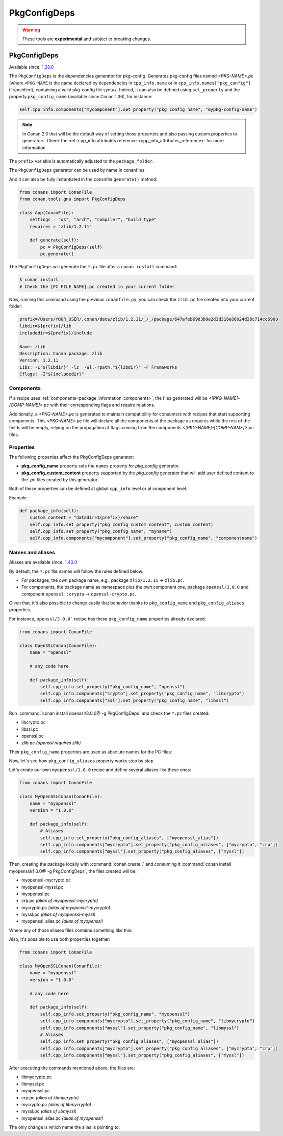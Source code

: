 .. _conan_tools_pkgconfig:


PkgConfigDeps
=============

.. warning::

    These tools are **experimental** and subject to breaking changes.

.. _PkgConfigDeps:

PkgConfigDeps
-------------

Available since: `1.38.0 <https://github.com/conan-io/conan/releases>`_


The ``PkgConfigDeps`` is the dependencies generator for pkg-config. Generates pkg-config files named *<PKG-NAME>.pc*
(where ``<PKG-NAME`` is the name declared by dependencies in ``cpp_info.name`` or in ``cpp_info.names["pkg_config"]``
if specified), containing a valid pkg-config file syntax. Indeed, it can also be defined using ``set_property`` and the
property ``pkg_config_name`` (available since Conan 1.36), for instance:

.. code-block:: python

    self.cpp_info.components["mycomponent"].set_property("pkg_config_name", "mypkg-config-name")


.. note::
    In Conan 2.0 that will be the default way of setting those properties and also passing custom properties to generators.
    Check the :ref:`cpp_info attributes reference <cpp_info_attributes_reference>` for more information.


The ``prefix`` variable is automatically adjusted to the ``package_folder``.


The ``PkgConfigDeps`` generator can be used by name in conanfiles:

.. code-block:: python
    :caption: conanfile.py

    class Pkg(ConanFile):
        generators = "PkgConfigDeps"

.. code-block:: text
    :caption: conanfile.txt

    [generators]
    PkgConfigDeps

And it can also be fully instantiated in the conanfile ``generate()`` method:

.. code:: python

    from conans import ConanFile
    from conan.tools.gnu import PkgConfigDeps

    class App(ConanFile):
        settings = "os", "arch", "compiler", "build_type"
        requires = "zlib/1.2.11"

        def generate(self):
            pc = PkgConfigDeps(self)
            pc.generate()

The ``PkgConfigDeps`` will generate the ``*.pc`` file after a ``conan install`` command:

.. code-block:: bash

    $ conan install .
    # Check the [PC_FILE_NAME].pc created in your current folder

Now, running this command using the previous ``conanfile.py``, you can check the ``zlib.pc`` file created into your current folder:

.. code-block:: text

    prefix=/Users/YOUR_USER/.conan/data/zlib/1.2.11/_/_/package/647afeb69d3b0a2d3d316e80b24d38c714cc6900
    libdir=${prefix}/lib
    includedir=${prefix}/include

    Name: zlib
    Description: Conan package: zlib
    Version: 1.2.11
    Libs: -L"${libdir}" -lz  -Wl,-rpath,"${libdir}" -F Frameworks
    Cflags: -I"${includedir}"


Components
++++++++++

If a recipe uses :ref:`components<package_information_components>`, the files generated will be *<[PKG-NAME]-[COMP-NAME]>.pc* with their corresponding
flags and require relations.

Additionally, a *<PKG-NAME>.pc* is generated to maintain compatibility for consumers with recipes that start supporting components. This
*<PKG-NAME>.pc* file will declare all the components of the package as requires while the rest of the fields will be empty, relying on
the propagation of flags coming from the components *<[PKG-NAME]-[COMP-NAME]>.pc* files.


.. _PkgConfigDeps Properties:

Properties
++++++++++

The following properties affect the PkgConfigDeps generator:

- **pkg_config_name** property sets the ``names`` property for *pkg_config* generator.
- **pkg_config_custom_content** property supported by the *pkg_config* generator that will add user
  defined content to the *.pc* files created by this generator

Both of these properties can be defined at global ``cpp_info`` level or at component
level.

Example:

.. code-block:: python

    def package_info(self):
        custom_content = "datadir=${prefix}/share"
        self.cpp_info.set_property("pkg_config_custom_content", custom_content)
        self.cpp_info.set_property("pkg_config_name", "myname")
        self.cpp_info.components["mycomponent"].set_property("pkg_config_name", "componentname")


Names and aliases
++++++++++++++++++

Aliases are available since: `1.43.0 <https://github.com/conan-io/conan/releases>`_

By default, the ``*.pc`` file names will follow the rules defined below:

* For packages, the own package name, e.g., package ``zlib/1.2.11`` -> ``zlib.pc``.
* For components, the package name as namespace plus the own component one, package ``openssl/3.0.0`` and component ``openssl::crypto`` -> ``openssl-crypto.pc``.

Given that, it's also possible to change easily that behavior thanks to ``pkg_config_name`` and ``pkg_config_aliases`` properties.

For instance, ``openssl/3.0.0``` recipe has these ``pkg_config_name`` properties already declared:

.. code:: python

    from conans import ConanFile

    class OpenSSLConan(ConanFile):
        name = "openssl"

        # any code here

        def package_info(self):
            self.cpp_info.set_property("pkg_config_name", "openssl")
            self.cpp_info.components["crypto"].set_property("pkg_config_name", "libcrypto")
            self.cpp_info.components["ssl"].set_property("pkg_config_name", "libssl")

Run :command:`conan install openssl/3.0.0@ -g PkgConfigDeps` and check the ``*.pc`` files created:

- libcrypto.pc
- libssl.pc
- openssl.pc
- zlib.pc *(openssl requires zlib)*

Their ``pkg_config_name`` properties are used as absolute names for the PC files:

.. code-block:: text
    :caption: openssl.pc

    Name: openssl
    Description: Conan package: openssl
    Version: 3.0.0
    Requires: libcrypto libssl


.. code-block:: text
    :caption: libcrypto.pc

    prefix=/Users/conan_user/.conan/data/openssl/3.0.0/_/_/package/88955cec2844f731470e07bd44ce5a3a24ec88b7
    libdir1=${prefix}/lib
    includedir1=${prefix}/include

    Name: libcrypto
    Description: Conan component: libcrypto
    Version: 3.0.0
    Libs: -L"${libdir1}" -lcrypto -Wl,-rpath,"${libdir1}" -F Frameworks
    Cflags: -I"${includedir1}"
    Requires: zlib


Now, let's see how ``pkg_config_aliases`` property works step by step.

Let's create our own ``myopenssl/1.0.0`` recipe and define several aliases like these ones:

.. code:: python

    from conans import ConanFile

    class MyOpenSSLConan(ConanFile):
        name = "myopenssl"
        version = "1.0.0"

        def package_info(self):
            # Aliases
            self.cpp_info.set_property("pkg_config_aliases", ["myopenssl_alias"])
            self.cpp_info.components["mycrypto"].set_property("pkg_config_aliases", ["mycrypto", "crp"])
            self.cpp_info.components["myssl"].set_property("pkg_config_aliases", ["myssl"])

Then, creating the package locally with :command:`conan create .` and consuming it :command:`conan install myopenssl/1.0.0@ -g PkgConfigDeps`, the files created will be:

- myopenssl-mycrypto.pc
- myopenssl-myssl.pc
- myopenssl.pc
- crp.pc *(alias of myopenssl-mycrypto)*
- mycrypto.pc *(alias of myopenssl-mycrypto)*
- myssl.pc *(alias of myopenssl-myssl)*
- myopenssl_alias.pc *(alias of myopenssl)*

Where any of those aliases files contains something like this:

.. code-block:: text
    :caption: mycrypto.pc

    Name: mycrypto
    Description: Alias mycrypto for myopenssl-mycrypto
    Version: 1.0.0
    Requires: myopenssl-mycrypto

Also, it's possible to use both properties together:

.. code:: python

    from conans import ConanFile

    class MyOpenSSLConan(ConanFile):
        name = "myopenssl"
        version = "1.0.0"

        # any code here

        def package_info(self):
            self.cpp_info.set_property("pkg_config_name", "myopenssl")
            self.cpp_info.components["mycrypto"].set_property("pkg_config_name", "libmycrypto")
            self.cpp_info.components["myssl"].set_property("pkg_config_name", "libmyssl")
            # Aliases
            self.cpp_info.set_property("pkg_config_aliases", ["myopenssl_alias"])
            self.cpp_info.components["mycrypto"].set_property("pkg_config_aliases", ["mycrypto", "crp"])
            self.cpp_info.components["myssl"].set_property("pkg_config_aliases", ["myssl"])

After executing the commands mentioned above, the files are:

- libmycrypto.pc
- libmyssl.pc
- myopenssl.pc
- crp.pc *(alias of libmycrypto)*
- mycrypto.pc *(alias of libmycrypto)*
- myssl.pc *(alias of libmyssl)*
- myopenssl_alias.pc *(alias of myopenssl)*

The only change is which name the alias is pointing to:

.. code-block:: text
    :caption: mycrypto.pc

    Name: mycrypto
    Description: Alias mycrypto for libmycrypto
    Version: 1.0.0
    Requires: libmycrypto

